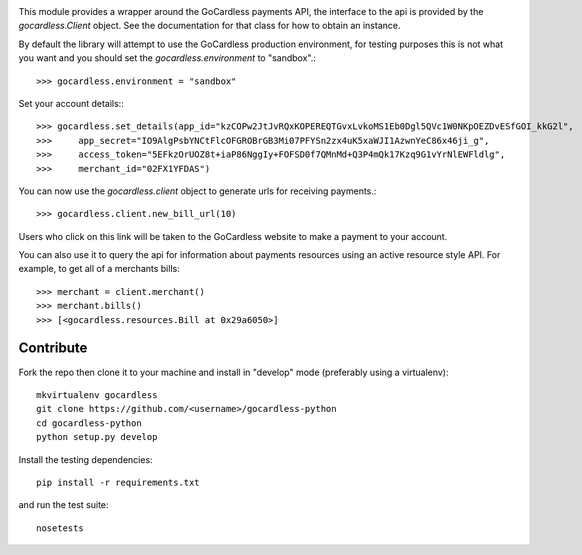 .. image:: https://s3-eu-west-1.amazonaws.com/gocardless/images/client-lib-headers/python-lib-header.png
  :target: https://gocardless.com/docs?language=python

This module provides a wrapper around the GoCardless payments API, the
interface to the api is provided by the `gocardless.Client` object. See the
documentation for that class for how to obtain an instance.

By default the library will attempt to use the GoCardless production
environment, for testing purposes this is not what you want and you should set
the `gocardless.environment` to "sandbox".::

    >>> gocardless.environment = "sandbox"

Set your account details:::
    
    >>> gocardless.set_details(app_id="kzCOPw2JtJvRQxKOPEREQTGvxLvkoMS1Eb0Dgl5QVc1W0NKpOEZDvESfGOI_kkG2l",
    >>>     app_secret="IO9AlgPsbYNCtFlcOFGROBrGB3Mi07PFYSn2zx4uK5xaWJI1AzwnYeC86x46ji_g",
    >>>     access_token="5EFkzOrUOZ8t+iaP86NggIy+FOFSD0f7QMnMd+Q3P4mQk17Kzq9G1vYrNlEWFldlg",
    >>>     merchant_id="02FX1YFDAS")

You can now use the `gocardless.client` object to generate urls for receiving payments.::

    >>> gocardless.client.new_bill_url(10)

Users who click on this link will be taken to the GoCardless website to make a payment to 
your account.

You can also use it to query the api for information about payments resources using an 
active resource style API. For example, to get all of a merchants bills::

    >>> merchant = client.merchant()
    >>> merchant.bills()
    >>> [<gocardless.resources.Bill at 0x29a6050>]

Contribute
==========

Fork the repo then clone it to your machine and install in "develop" mode
(preferably using a virtualenv)::

    mkvirtualenv gocardless
    git clone https://github.com/<username>/gocardless-python
    cd gocardless-python
    python setup.py develop

Install the testing dependencies::

    pip install -r requirements.txt

and run the test suite::

    nosetests
